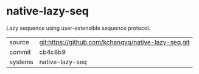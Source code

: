 * native-lazy-seq

Lazy sequence using user-extensible sequence protocol.

|---------+-----------------------------------------------------|
| source  | git:https://github.com/kchanqvq/native-lazy-seq.git |
| commit  | cb4c8b9                                             |
| systems | native-lazy-seq                                     |
|---------+-----------------------------------------------------|
